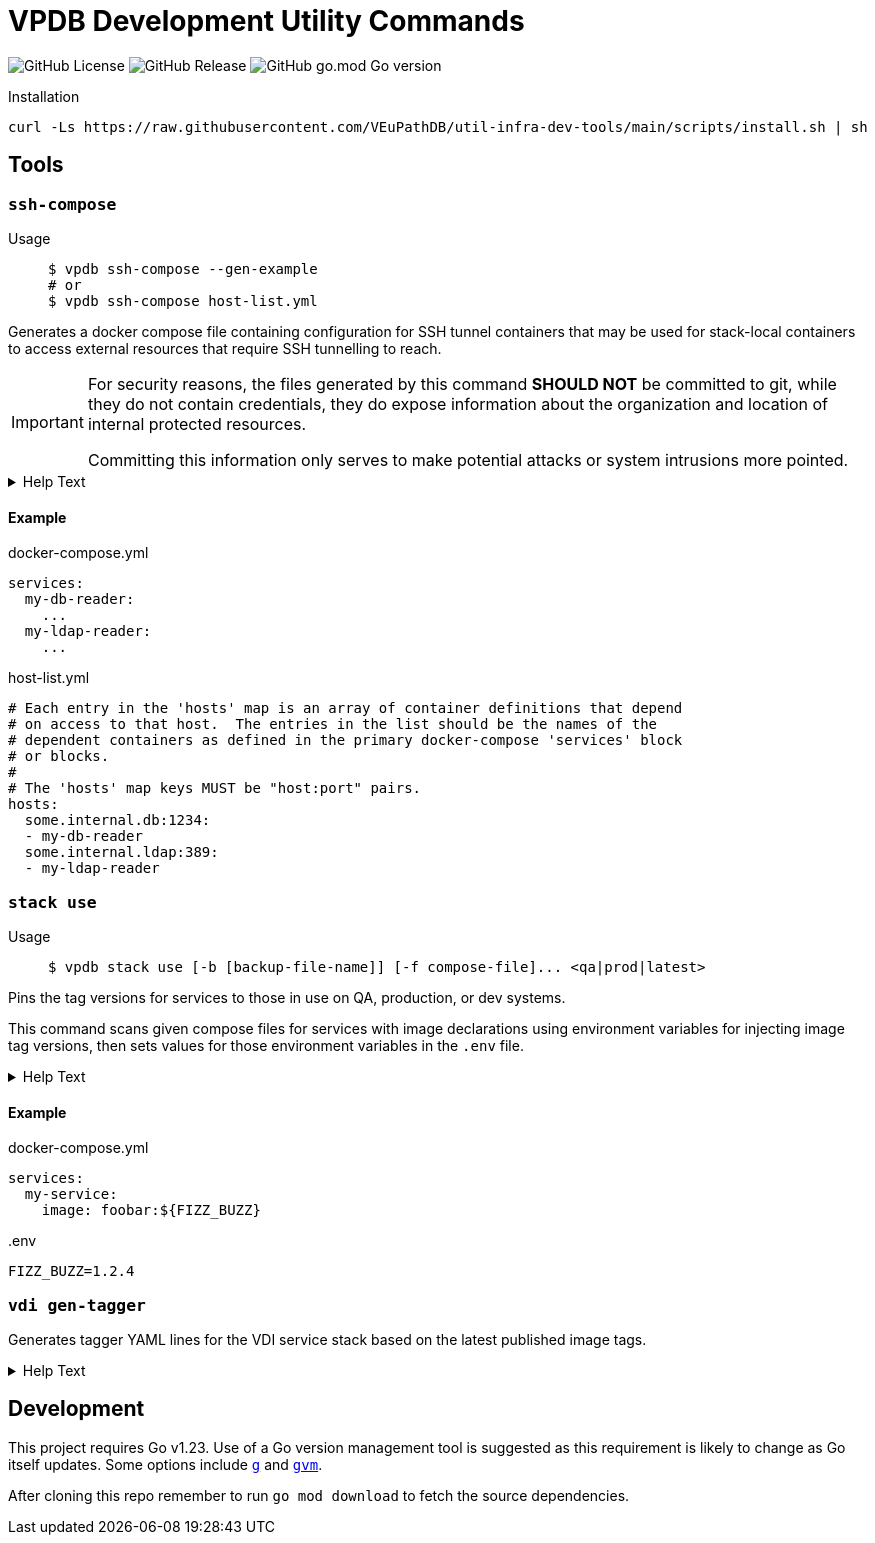 = VPDB Development Utility Commands

image:https://img.shields.io/github/license/veupathdb/util-infra-dev-tools[GitHub License]
image:https://img.shields.io/github/v/release/veupathdb/util-infra-dev-tools[GitHub Release]
image:https://img.shields.io/github/go-mod/go-version/veupathdb/util-infra-dev-tools[GitHub go.mod Go version]



.Installation
----
curl -Ls https://raw.githubusercontent.com/VEuPathDB/util-infra-dev-tools/main/scripts/install.sh | sh
----


== Tools

=== `ssh-compose`

Usage::
+
[source, shell]
----
$ vpdb ssh-compose --gen-example
# or
$ vpdb ssh-compose host-list.yml
----

Generates a docker compose file containing configuration for SSH tunnel
containers that may be used for stack-local containers to access external
resources that require SSH tunnelling to reach.


[IMPORTANT]
--
For security reasons, the files generated by this command *SHOULD NOT* be
committed to git, while they do not contain credentials, they do expose
information about the organization and location of internal protected resources.

Committing this information only serves to make potential attacks or system
intrusions more pointed.
--


.Help Text
[%collapsible]
====
[source, console]
----
$ vpdb ssh-compose --help
Usage:
  vpdb ssh-compose [options] <hosts-list>

    Generates a docker-compose configuration file and required environment variables to access
    target hosts by tunneling through a configured server via SSH.

    If an `.env` file already exists in this project, it will be updated to add any missing
    environment variables required by the generated docker compose file.  If no `.env` file yet
    exists in this project, a new one will be generated.  See the docker compose docs for `.env`
    files for more info.

    WARNING: It is strongly advised that users review all relevant security policies before
    instantiation or use of any of the containers defined in the docker-compose config generated by
    this tool to ensure that the intended use of the tunnels established by the defined containers
    is not in violation of any security policy or policies.

Flags
  -i <arg> | --image=<arg>
      Specifies an alternative docker image to use for the SSH tunnel containers.
  --gen-example
      Generates an example host-list yaml file.
  -h | --help
      Prints this help text.

Inherited Flags
  -V
      Verbose logging.  Specify multiple times to enable more granular logging.
      1x INFO, 2x DEBUG, 3x TRACE.
  -v | --version

Arguments
  <hosts-list>
      YAML file providing mapping of hosts to dependent docker compose service names.  An example
      may be generated via the --gen-example flag.
----
====

==== Example

.docker-compose.yml
[source, yaml]
----
services:
  my-db-reader:
    ...
  my-ldap-reader:
    ...
----

.host-list.yml
[source, yaml]
----
# Each entry in the 'hosts' map is an array of container definitions that depend
# on access to that host.  The entries in the list should be the names of the
# dependent containers as defined in the primary docker-compose 'services' block
# or blocks.
#
# The 'hosts' map keys MUST be "host:port" pairs.
hosts:
  some.internal.db:1234:
  - my-db-reader
  some.internal.ldap:389:
  - my-ldap-reader
----

=== `stack use`

Usage::
+
[source, console]
$ vpdb stack use [-b [backup-file-name]] [-f compose-file]... <qa|prod|latest>

Pins the tag versions for services to those in use on QA, production, or dev
systems.

This command scans given compose files for services with image declarations
using environment variables for injecting image tag versions, then sets values
for those environment variables in the `.env` file.

.Help Text
[%collapsible]
====
[source, console]
----
$ vpdb stack use --help
Usage:
  vpdb stack use [options] <version>

    Updates the local .env file to pin the stack image versions to a specific set of images.

Flags
  -b [arg] | --make-backup=[arg]
      Backup .env file (if exist) before writing modifications.

      May optionally be used to specify the backup name if desired.
  -f <path> | --compose-file=<path>
      Specifies a docker compose file containing images whose versions should be pinned.
      May be provided more than once.

      If unused, then 'docker-compose.yml' will be assumed.
  -h | --help
      Prints this help text.

Inherited Flags
  -V
      Verbose logging.  Specify multiple times to enable more granular logging.
      1x INFO, 2x DEBUG, 3x TRACE.
  -v | --version

Arguments
  <version>
      Environment to mimic.

      May be one of:
      - latest
      - qa
      - prod
----
====

==== Example

.docker-compose.yml
[source, yml]
----
services:
  my-service:
    image: foobar:${FIZZ_BUZZ}
----

..env
[source, shellscript]
----
FIZZ_BUZZ=1.2.4
----

=== `vdi gen-tagger`

Generates tagger YAML lines for the VDI service stack based on the latest
published image tags.

.Help Text
[%collapsible]
====
[source, console]
----
$ vpdb vdi gen-tagger --help
Usage:
  vpdb vdi gen-tagger [options]

    Generates YAML map entries for the latest VDI docker image tags and prints them on STDOUT.

Flags
  -w  | --write-versions=
      Write versions out to versions.yml file.  Command will fail if versions.yml file does not
      already exist in the current working directory.
  -h | --help
      Prints this help text.

Inherited Flags
  -V
      Verbose logging.  Specify multiple times to enable more granular logging.
      1x INFO, 2x DEBUG, 3x TRACE.
  -v | --version
----
====

== Development

This project requires Go v1.23.  Use of a Go version management tool is
suggested as this requirement is likely to change as Go itself updates.  Some
options include link:https://github.com/voidint/g[`g`] and
link:https://github.com/moovweb/gvm[`gvm`].

After cloning this repo remember to run `go mod download` to fetch the source
dependencies.
